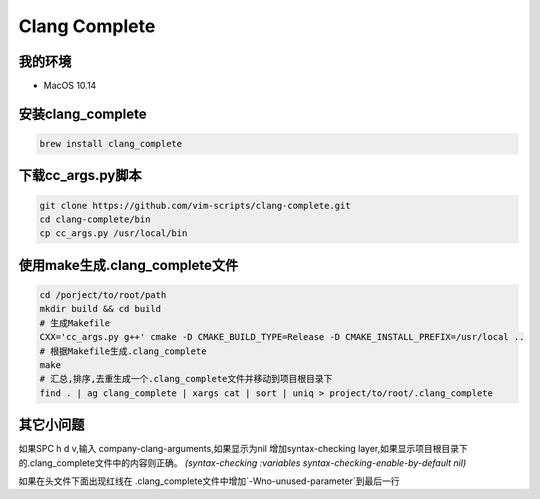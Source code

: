 ==============
Clang Complete
==============

我的环境
--------

- MacOS 10.14

安装clang_complete
------------------

.. code-block:: shell

    brew install clang_complete

下载cc_args.py脚本
------------------

.. code-block:: shell

    git clone https://github.com/vim-scripts/clang-complete.git
    cd clang-complete/bin
    cp cc_args.py /usr/local/bin

使用make生成.clang_complete文件
--------------------------------

.. code-block:: shell
    
    cd /porject/to/root/path
    mkdir build && cd build
    # 生成Makefile
    CXX='cc_args.py g++' cmake -D CMAKE_BUILD_TYPE=Release -D CMAKE_INSTALL_PREFIX=/usr/local ..
    # 根据Makefile生成.clang_complete
    make
    # 汇总,排序,去重生成一个.clang_complete文件并移动到项目根目录下
    find . | ag clang_complete | xargs cat | sort | uniq > project/to/root/.clang_complete

其它小问题
----------

如果SPC h d v,输入 company-clang-arguments,如果显示为nil 增加syntax-checking layer,如果显示项目根目录下的.clang_complete文件中的内容则正确。
`(syntax-checking :variables syntax-checking-enable-by-default nil)`

如果在头文件下面出现红线在 .clang_complete文件中增加`-Wno-unused-parameter`到最后一行